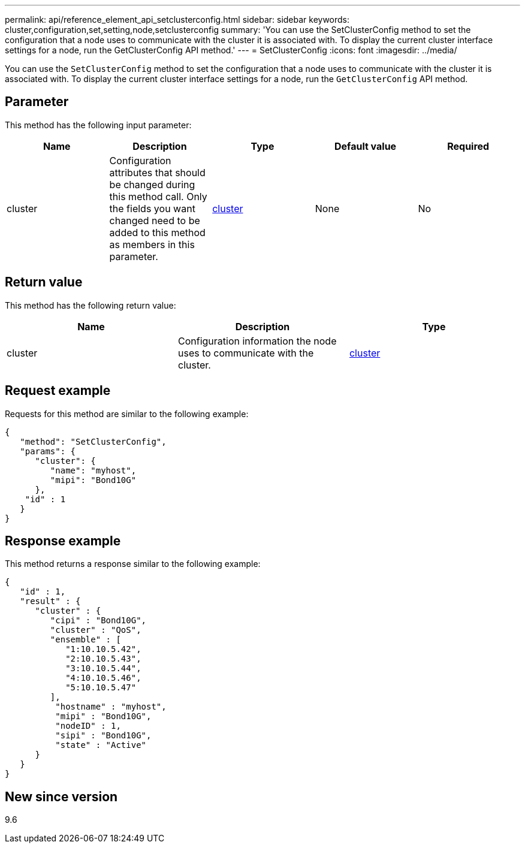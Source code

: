 ---
permalink: api/reference_element_api_setclusterconfig.html
sidebar: sidebar
keywords: cluster,configuration,set,setting,node,setclusterconfig
summary: 'You can use the SetClusterConfig method to set the configuration that a node uses to communicate with the cluster it is associated with. To display the current cluster interface settings for a node, run the GetClusterConfig API method.'
---
= SetClusterConfig
:icons: font
:imagesdir: ../media/

[.lead]
You can use the `SetClusterConfig` method to set the configuration that a node uses to communicate with the cluster it is associated with. To display the current cluster interface settings for a node, run the `GetClusterConfig` API method.

== Parameter

This method has the following input parameter:

[options="header"]
|===
|Name |Description |Type |Default value |Required
a|
cluster
a|
Configuration attributes that should be changed during this method call. Only the fields you want changed need to be added to this method as members in this parameter.
a|
xref:reference_element_api_cluster.adoc[cluster]
a|
None
a|
No
|===

== Return value

This method has the following return value:

[options="header"]
|===
|Name |Description |Type
a|
cluster
a|
Configuration information the node uses to communicate with the cluster.
a|
xref:reference_element_api_cluster.adoc[cluster]
|===

== Request example

Requests for this method are similar to the following example:

----
{
   "method": "SetClusterConfig",
   "params": {
      "cluster": {
         "name": "myhost",
         "mipi": "Bond10G"
      },
    "id" : 1
   }
}
----

== Response example

This method returns a response similar to the following example:

----
{
   "id" : 1,
   "result" : {
      "cluster" : {
         "cipi" : "Bond10G",
         "cluster" : "QoS",
         "ensemble" : [
            "1:10.10.5.42",
            "2:10.10.5.43",
            "3:10.10.5.44",
            "4:10.10.5.46",
            "5:10.10.5.47"
         ],
          "hostname" : "myhost",
          "mipi" : "Bond10G",
          "nodeID" : 1,
          "sipi" : "Bond10G",
          "state" : "Active"
      }
   }
}
----

== New since version

9.6
